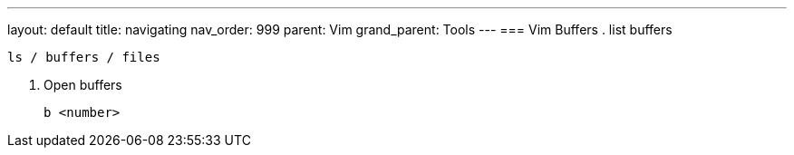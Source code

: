 ---
layout: default
title: navigating
nav_order: 999
parent: Vim
grand_parent: Tools
---
=== Vim Buffers
. list buffers

   ls / buffers / files

. Open buffers

      b <number>
